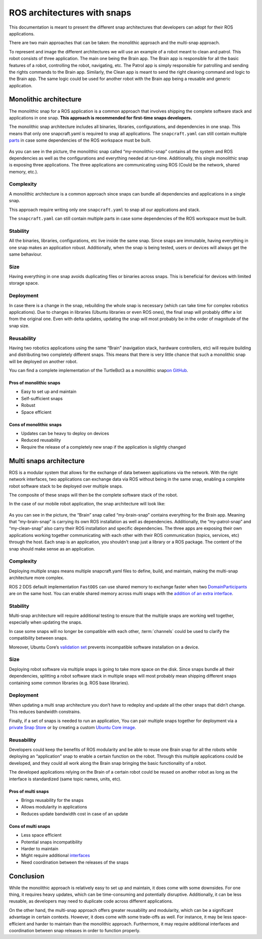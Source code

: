 .. 35431.md

.. _ros-architectures-with-snaps:

ROS architectures with snaps
============================

This documentation is meant to present the different snap architectures that developers can adopt for their ROS applications.

There are two main approaches that can be taken: the monolithic approach and the multi-snap approach.

To represent and image the different architectures we will use an example of a robot meant to clean and patrol. This robot consists of three application. The main one being the Brain app. The Brain app is responsible for all the basic features of a robot, controlling the robot, navigating, etc. The Patrol app is simply responsible for patrolling and sending the rights commands to the Brain app. Similarly, the Clean app is meant to send the right cleaning command and logic to the Brain app. The same logic could be used for another robot with the Brain app being a reusable and generic application.

Monolithic architecture
-----------------------

The monolithic snap for a ROS application is a common approach that involves shipping the complete software stack and applications in one snap. **This approach is recommended for first-time snaps developers.**

The monolithic snap architecture includes all binaries, libraries, configurations, and dependencies in one snap. This means that only one snapcraft.yaml is required to snap all applications. The ``snapcraft.yaml`` can still contain multiple `parts <https://snapcraft.io/docs/snapcraft-parts-metadata>`__ in case some dependencies of the ROS workspace must be built.

.. figure:: https://forum-snapcraft-io.s3.dualstack.us-east-1.amazonaws.com/optimized/2X/c/c75996c9400e2b531c8ba5f2b58470ac277da481_2_690x353.png
   :alt: image|690x353


As you can see in the picture, the monolithic snap called “my-monolithic-snap” contains all the system and ROS dependencies as well as the configurations and everything needed at run-time. Additionally, this single monolithic snap is exposing three applications. The three applications are communicating using ROS (Could be the network, shared memory, etc.).

Complexity
~~~~~~~~~~

A monolithic architecture is a common approach since snaps can bundle all dependencies and applications in a single snap.

This approach require writing only one ``snapcraft.yaml`` to snap all our applications and stack.

The ``snapcraft.yaml`` can still contain multiple parts in case some dependencies of the ROS workspace must be built.

Stability
~~~~~~~~~

All the binaries, libraries, configurations, etc live inside the same snap. Since snaps are immutable, having everything in one snap makes an application robust. Additionally, when the snap is being tested, users or devices will always get the same behaviour.

Size
~~~~

Having everything in one snap avoids duplicating files or binaries across snaps. This is beneficial for devices with limited storage space.

Deployment
~~~~~~~~~~

In case there is a change in the snap, rebuilding the whole snap is necessary (which can take time for complex robotics applications). Due to changes in libraries (Ubuntu libraries or even ROS ones), the final snap will probably differ a lot from the original one. Even with delta updates, updating the snap will most probably be in the order of magnitude of the snap size.

Reusability
~~~~~~~~~~~

Having two robotics applications using the same “Brain” (navigation stack, hardware controllers, etc) will require building and distributing two completely different snaps. This means that there is very little chance that such a monolithic snap will be deployed on another robot.

You can find a complete implementation of the TurtleBot3 as a monolithic snap\ `on GitHub <https://github.com/canonical/turtlebot3c-snap>`__.

Pros of monolithic snaps
^^^^^^^^^^^^^^^^^^^^^^^^

-  Easy to set up and maintain

-  Self-sufficient snaps

-  Robust

-  Space efficient

Cons of monolithic snaps
^^^^^^^^^^^^^^^^^^^^^^^^

-  Updates can be heavy to deploy on devices

-  Reduced reusability

-  Require the release of a completely new snap if the application is slightly changed

Multi snaps architecture
------------------------

ROS is a modular system that allows for the exchange of data between applications via the network. With the right network interfaces, two applications can exchange data via ROS without being in the same snap, enabling a complete robot software stack to be deployed over multiple snaps.

The composite of these snaps will then be the complete software stack of the robot.

In the case of our mobile robot application, the snap architecture will look like:

.. figure:: https://forum-snapcraft-io.s3.dualstack.us-east-1.amazonaws.com/optimized/2X/6/6155ac886e96220b7d6184dbb3b5a2e2b1ff56f8_2_690x303.png
   :alt: image|690x303


As you can see in the picture, the “Brain” snap called “my-brain-snap” contains everything for the Brain app. Meaning that “my-brain-snap” is carrying its own ROS installation as well as dependencies. Additionally, the “my-patrol-snap” and “my-clean-snap” also carry their ROS installation and specific dependencies. The three apps are exposing their own applications working together communicating with each other with their ROS communication (topics, services, etc) through the host. Each snap is an application, you shouldn’t snap just a library or a ROS package. The content of the snap should make sense as an application.

.. _complexity-1:

Complexity
~~~~~~~~~~

Deploying multiple snaps means multiple snapcraft.yaml files to define, build, and maintain, making the multi-snap architecture more complex.

ROS 2 DDS default implementation ``FastDDS`` can use shared memory to exchange faster when two `DomainParticipants <https://fast-dds.docs.eprosima.com/en/latest/fastdds/api_reference/dds_pim/domain/domainparticipant.html>`__ are on the same host. You can enable shared memory across multi snaps with the `addition of an extra interface <https://snapcraft.io/docs/ros2-shared-memory-in-snaps>`__.

.. _stability-1:

Stability
~~~~~~~~~

Multi-snap architecture will require additional testing to ensure that the multiple snaps are working well together, especially when updating the snaps.

In case some snaps will no longer be compatible with each other, :term:`channels` could be used to clarify the compatibility between snaps.

Moreover, Ubuntu Core’s `validation set <https://ubuntu.com/core/docs/reference/assertions/validation-set>`__ prevents incompatible software installation on a device.

.. _size-1:

Size
~~~~

Deploying robot software via multiple snaps is going to take more space on the disk. Since snaps bundle all their dependencies, splitting a robot software stack in multiple snaps will most probably mean shipping different snaps containing some common libraries (e.g. ROS base libraries).

.. _deployment-1:

Deployment
~~~~~~~~~~

When updating a multi snap architecture you don’t have to redeploy and update all the other snaps that didn’t change. This reduces bandwidth constrains.

Finally, if a set of snaps is needed to run an application, You can pair multiple snaps together for deployment via a `private Snap Store <https://ubuntu.com/core/docs/dedicated-snap-stores>`__ or by creating a custom `Ubuntu Core image <https://ubuntu.com/core/docs/build-an-image>`__.

.. _reusability-1:

Reusability
~~~~~~~~~~~

Developers could keep the benefits of ROS modularity and be able to reuse one Brain snap for all the robots while deploying an “application” snap to enable a certain function on the robot. Through this multiple applications could be developed, and they could all work along the Brain snap bringing the basic functionality of a robot.

The developed applications relying on the Brain of a certain robot could be reused on another robot as long as the interface is standardized (same topic names, units, etc).

Pros of multi snaps
^^^^^^^^^^^^^^^^^^^

-  Brings reusability for the snaps

-  Allows modularity in applications

-  Reduces update bandwidth cost in case of an update

Cons of multi snaps
^^^^^^^^^^^^^^^^^^^

-  Less space efficient

-  Potential snaps incompatibility

-  Harder to maintain

-  Might require additional `interfaces <https://snapcraft.io/docs/supported-interfaces>`__

-  Need coordination between the releases of the snaps

Conclusion
----------

While the monolithic approach is relatively easy to set up and maintain, it does come with some downsides. For one thing, it requires heavy updates, which can be time-consuming and potentially disruptive. Additionally, it can be less reusable, as developers may need to duplicate code across different applications.

On the other hand, the multi-snap approach offers greater reusability and modularity, which can be a significant advantage in certain contexts. However, it does come with some trade-offs as well. For instance, it may be less space-efficient and harder to maintain than the monolithic approach. Furthermore, it may require additional interfaces and coordination between snap releases in order to function properly.

